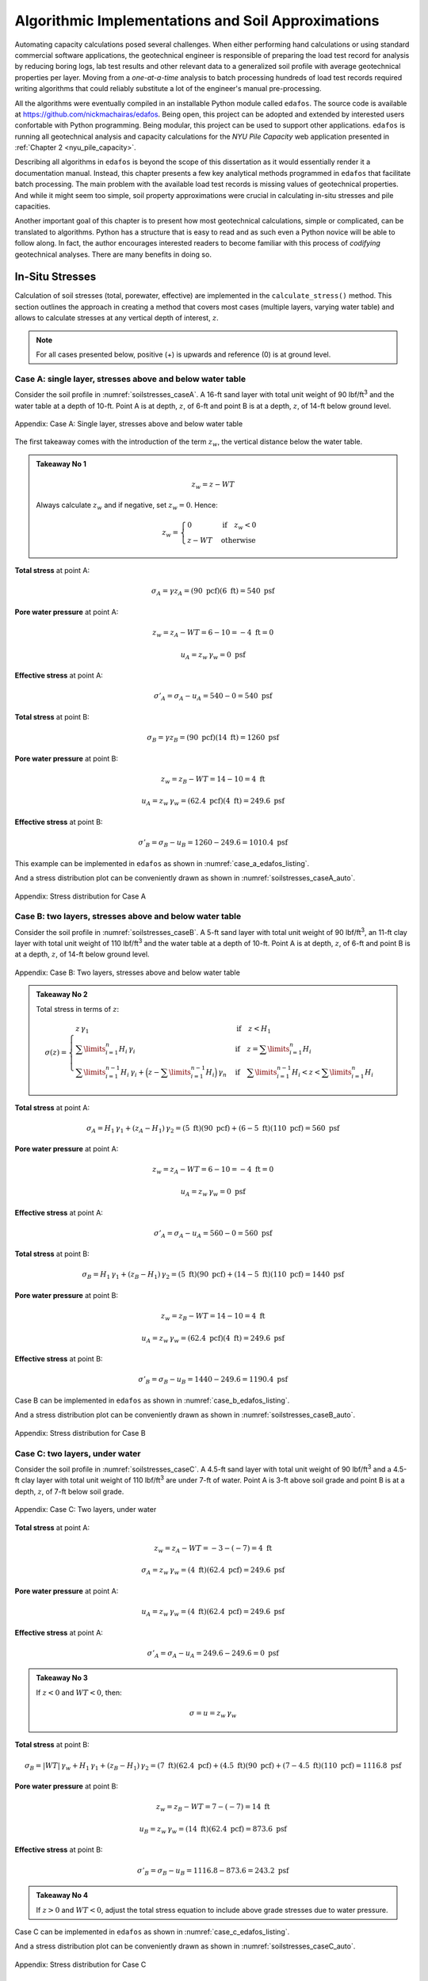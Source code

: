 
###################################################
Algorithmic Implementations and Soil Approximations
###################################################

Automating capacity calculations posed several challenges. When either performing hand calculations or using standard commercial software applications, the geotechnical engineer is responsible of preparing the load test record for analysis by reducing boring logs, lab test results and other relevant data to a generalized soil profile with average geotechnical properties per layer. Moving from a *one-at-a-time* analysis to batch processing hundreds of load test records required writing algorithms that could reliably substitute a lot of the engineer's manual pre-processing.

All the algorithms were eventually compiled in an installable Python module called ``edafos``. The source code is available at `<https://github.com/nickmachairas/edafos>`_. Being open, this project can be adopted and extended by interested users confortable with Python programming. Being modular, this project can be used to support other applications. ``edafos`` is running all geotechnical analysis and capacity calculations for the *NYU Pile Capacity* web application presented in :ref:`Chapter 2 <nyu_pile_capacity>`.

Describing all algorithms in ``edafos`` is beyond the scope of this dissertation as it would essentially render it a documentation manual. Instead, this chapter presents a few key analytical methods programmed in ``edafos`` that facilitate batch processing. The main problem with the available load test records is missing values of geotechnical properties. And while it might seem too simple, soil property approximations were crucial in calculating in-situ stresses and pile capacities.

Another important goal of this chapter is to present how most geotechnical calculations, simple or complicated, can be translated to algorithms. Python has a structure that is easy to read and as such even a Python novice will be able to follow along. In fact, the author encourages interested readers to become familiar with this process of *codifying* geotechnical analyses. There are many benefits in doing so.





****************
In-Situ Stresses
****************


Calculation of soil stresses (total, porewater, effective) are implemented in the ``calculate_stress()`` method. This section outlines the approach in creating a method that covers most cases (multiple layers, varying water table) and allows to calculate stresses at any vertical depth of interest, :math:`z`.

.. note::

   For all cases presented below, positive (+) is upwards and reference (0)
   is at ground level.



Case A: single layer, stresses above and below water table
==========================================================

Consider the soil profile in :numref:`soilstresses_caseA`. A 16-ft sand layer with total unit weight of 90 lbf/ft\ :sup:`3` and the water table at a depth of 10-ft. Point A is at depth, :math:`z`, of 6-ft and point B is at a depth, :math:`z`, of 14-ft below ground level.


.. figure:: figures/soilstresses_caseA.png
   :alt: soilstresses_caseA.png
   :align: center
   :width: 300 px
   :name: soilstresses_caseA

   Appendix: Case A: Single layer, stresses above and below water table


The first takeaway comes with the introduction of the term :math:`z_w`, the vertical distance below the water table.


.. admonition:: Takeaway No 1

   .. math::
      :name: zw_equation

      z_w = z - WT

   Always calculate :math:`z_w` and if negative, set :math:`z_w=0`. Hence:

   .. math::
      :name: zw_takeawa1_eq

      z_w = \begin{cases}
      0 & \textrm{if} \quad z_w < 0 \\
      z - WT & \textrm{otherwise}
      \end{cases}


**Total stress** at point A:

.. math::

   \sigma_A = \gamma z_A = (90 \textrm{ pcf})(6 \textrm{ ft}) = 540 \textrm{ psf}



**Pore water pressure** at point A:

.. math::

   z_w = z_A - WT = 6 - 10 = -4 \textrm{ ft} = 0

.. math::

   u_A = z_w \, \gamma_w = 0 \textrm{ psf}



**Effective stress** at point A:

.. math::

   \sigma'_A = \sigma_A - u_A = 540 - 0 = 540 \textrm{ psf}



**Total stress** at point B:

.. math::

   \sigma_B = \gamma z_B = (90 \textrm{ pcf})(14 \textrm{ ft}) = 1260 \textrm{ psf}



**Pore water pressure** at point B:

.. math::

   z_w = z_B - WT = 14 - 10 = 4 \textrm{ ft}

.. math::

   u_A = z_w \, \gamma_w = (62.4 \textrm{ pcf})(4 \textrm{ ft}) = 249.6 \textrm{ psf}



**Effective stress** at point B:

.. math::

   \sigma'_B = \sigma_B - u_B = 1260 - 249.6 = 1010.4 \textrm{ psf}



This example can be implemented in ``edafos`` as shown in :numref:`case_a_edafos_listing`.




.. code-block:: python
   :caption: Case A demonstrated in ``edafos``
   :name: case_a_edafos_listing

   # Import the `SoilProfile` class
   In [1]: from edafos.soil import SoilProfile

   # Create a SoilProfile object with initial parameters
   In [2]: caseA = SoilProfile(unit_system='English', water_table=10)

   # Add layer properties
   In [3]: caseA.add_layer(soil_type='cohesionless', height=16, tuw=90)
   Out[3]: <edafos.soil.profile.SoilProfile at 0x124d835d0>

   # Stresses at point A
   In [4]: total, pore, effective = caseA.calculate_stress(6, kind='all')

   In [5]: print("Total Stress: {:0.3f}\nPore Water Pressure: {:0.3f}\n"
      ...:       "Effective Stress: {:0.3f}".format(total, pore, effective))
      ...:
   Total Stress: 0.540 kip / foot ** 2
   Pore Water Pressure: 0.000 kip / foot ** 2
   Effective Stress: 0.540 kip / foot ** 2

   # Stresses at point B
   In [6]: total, pore, effective = caseA.calculate_stress(14, kind='all')

   In [7]: print("Total Stress: {:0.3f}\nPore Water Pressure: {:0.3f}\n"
      ...:       "Effective Stress: {:0.3f}".format(total, pore, effective))
      ...:
   Total Stress: 1.260 kip / foot ** 2
   Pore Water Pressure: 0.250 kip / foot ** 2
   Effective Stress: 1.010 kip / foot ** 2



And a stress distribution plot can be conveniently drawn as shown in :numref:`soilstresses_caseA_auto`.



.. figure:: figures/soilstresses_caseA_auto.png
   :alt: soilstresses_caseA_auto.png
   :align: center
   :width: 400 px
   :name: soilstresses_caseA_auto

   Appendix: Stress distribution for Case A



Case B: two layers, stresses above and below water table
========================================================

Consider the soil profile in :numref:`soilstresses_caseB`. A 5-ft sand layer with total unit weight of 90 lbf/ft\ :sup:`3`, an 11-ft clay layer with total unit weight of 110 lbf/ft\ :sup:`3` and the water table at a depth of 10-ft. Point A is at depth, :math:`z`, of 6-ft and point B is at a depth, :math:`z`, of 14-ft below ground level.


.. figure:: figures/soilstresses_caseB.png
   :alt: soilstresses_caseB.png
   :align: center
   :width: 300 px
   :name: soilstresses_caseB

   Appendix: Case B: Two layers, stresses above and below water table



.. admonition:: Takeaway No 2

   Total stress in terms of :math:`z`:

   .. math::
      :name: zw_takeawa2_eq

      \sigma(z) =
      \begin{cases}
      z \, \gamma_1 & \textrm{if} \quad z < H_1 \\
      \sum\limits_{i=1}^n {H_i \, \gamma_i} &
         \textrm{if} \quad z = \sum\limits_{i=1}^n {H_i} \\
      \sum\limits_{i=1}^{n-1} {H_i \, \gamma_i} +
         \Big(z-\sum\limits_{i=1}^{n-1} {H_i}\Big) \, \gamma_n &
         \textrm{if} \quad \sum\limits_{i=1}^{n-1} {H_i} < z <
         \sum\limits_{i=1}^n {H_i}
      \end{cases}



**Total stress** at point A:

.. math::

   \sigma_A = H_1 \, \gamma_1 + (z_A-H_1) \, \gamma_2
      = (5 \textrm{ ft})(90 \textrm{ pcf})
      + (6-5 \textrm{ ft})(110 \textrm{ pcf})
      = 560 \textrm{ psf}


**Pore water pressure** at point A:

.. math::

   z_w = z_A - WT = 6 - 10 = -4 \textrm{ ft} = 0

.. math::

   u_A = z_w \, \gamma_w = 0 \textrm{ psf}


**Effective stress** at point A:

.. math::

   \sigma'_A = \sigma_A - u_A = 560 - 0 = 560 \textrm{ psf}


**Total stress** at point B:

.. math::

   \sigma_B = H_1 \, \gamma_1 + (z_B-H_1) \, \gamma_2
      = (5 \textrm{ ft})(90 \textrm{ pcf})
      + (14-5 \textrm{ ft})(110 \textrm{ pcf})
      = 1440 \textrm{ psf}


**Pore water pressure** at point B:

.. math::

   z_w = z_B - WT = 14 - 10 = 4 \textrm{ ft}

.. math::

   u_A = z_w \, \gamma_w = (62.4 \textrm{ pcf})(4 \textrm{ ft}) = 249.6 \textrm{ psf}



**Effective stress** at point B:

.. math::

   \sigma'_B = \sigma_B - u_B = 1440 - 249.6 = 1190.4 \textrm{ psf}




Case B can be implemented in ``edafos`` as shown in :numref:`case_b_edafos_listing`.


.. code-block:: python
   :caption: Case B demonstrated in ``edafos``
   :name: case_b_edafos_listing

   # Import the `SoilProfile` class
   In [8]: from edafos.soil import SoilProfile

   # Create a SoilProfile object with initial parameters
   In [9]: caseB = SoilProfile(unit_system='English', water_table=10)

   # Add layer properties
   In [10]: caseB.add_layer(soil_type='cohesionless', height=5, tuw=90)
   Out[10]: <edafos.soil.profile.SoilProfile at 0x124f4bc10>

   In [11]: caseB.add_layer(soil_type='cohesive', height=11, tuw=110)
   Out[11]: <edafos.soil.profile.SoilProfile at 0x124f4bc10>

   # Stresses at point A
   In [12]: total, pore, effective = caseB.calculate_stress(6, kind='all')

   In [13]: print("Total Stress: {:0.3f}\nPore Water Pressure: {:0.3f}\n"
      ....:       "Effective Stress: {:0.3f}".format(total, pore, effective))
      ....:
   Total Stress: 0.560 kip / foot ** 2
   Pore Water Pressure: 0.000 kip / foot ** 2
   Effective Stress: 0.560 kip / foot ** 2

   # Stresses at point B
   In [14]: total, pore, effective = caseB.calculate_stress(14, kind='all')

   In [15]: print("Total Stress: {:0.3f}\nPore Water Pressure: {:0.3f}\n"
      ....:       "Effective Stress: {:0.3f}".format(total, pore, effective))
      ....:
   Total Stress: 1.440 kip / foot ** 2
   Pore Water Pressure: 0.250 kip / foot ** 2
   Effective Stress: 1.190 kip / foot ** 2



And a stress distribution plot can be conveniently drawn as shown in :numref:`soilstresses_caseB_auto`.


.. figure:: figures/soilstresses_caseB_auto.png
   :alt: soilstresses_caseB_auto.png
   :align: center
   :width: 400 px
   :name: soilstresses_caseB_auto

   Appendix: Stress distribution for Case B




Case C: two layers, under water
===============================

Consider the soil profile in :numref:`soilstresses_caseC`. A 4.5-ft sand layer with total unit weight of 90 lbf/ft\ :sup:`3` and a 4.5-ft clay layer with total unit weight of 110 lbf/ft\ :sup:`3` are under 7-ft of water. Point A is 3-ft above soil grade and point B is at a depth, :math:`z`, of 7-ft below soil grade.


.. _soilstresses_caseC:
.. figure:: figures/soilstresses_caseC.png
   :alt: soilstresses_caseC.png
   :align: center
   :width: 300 px

   Appendix: Case C: Two layers, under water



**Total stress** at point A:

.. math::

   z_w = z_A - WT = -3 - (-7) = 4 \textrm{ ft}

.. math::

   \sigma_A = z_w \, \gamma_w = (4 \textrm{ ft})(62.4 \textrm{ pcf})
      = 249.6 \textrm{ psf}


**Pore water pressure** at point A:

.. math::

   u_A = z_w \, \gamma_w = (4 \textrm{ ft})(62.4 \textrm{ pcf})
      = 249.6 \textrm{ psf}

**Effective stress** at point A:

.. math::

   \sigma'_A = \sigma_A - u_A = 249.6 - 249.6 = 0 \textrm{ psf}


.. admonition:: Takeaway No 3

   If :math:`z<0` and :math:`WT<0`, then:

   .. math::
      :name: zw_takeaway3_eq

      \sigma = u = z_w \, \gamma_w


**Total stress** at point B:

.. math::

   \sigma_B = | WT | \, \gamma_w + H_1 \, \gamma_1 + (z_B-H_1) \, \gamma_2
      = (7 \textrm{ ft})(62.4 \textrm{ pcf})
      + (4.5 \textrm{ ft})(90 \textrm{ pcf})
      + (7-4.5 \textrm{ ft})(110 \textrm{ pcf})
      = 1116.8 \textrm{ psf}


**Pore water pressure** at point B:

.. math::

   z_w = z_B - WT = 7 - (-7) = 14 \textrm{ ft}

.. math::

   u_B = z_w \, \gamma_w = (14 \textrm{ ft})(62.4 \textrm{ pcf})
      = 873.6 \textrm{ psf}


**Effective stress** at point B:

.. math::

   \sigma'_B = \sigma_B - u_B = 1116.8 - 873.6 = 243.2 \textrm{ psf}



.. admonition:: Takeaway No 4

   If :math:`z>0` and :math:`WT<0`, adjust the total stress equation to
   include above grade stresses due to water pressure.




Case C can be implemented in ``edafos`` as shown in :numref:`case_c_edafos_listing`.


.. code-block:: python
   :caption: Case C demonstrated in ``edafos``
   :name: case_c_edafos_listing

   # Import the `SoilProfile` class
   In [16]: from edafos.soil import SoilProfile

   # Create a SoilProfile object with initial parameters
   In [17]: caseC = SoilProfile(unit_system='English', water_table=-7)

   # Add layer properties
   In [18]: caseC.add_layer(soil_type='cohesionless', height=4.5, tuw=90)
   Out[18]: <edafos.soil.profile.SoilProfile at 0x124d36490>

   In [19]: caseC.add_layer(soil_type='cohesive', height=4.5, tuw=110)
   Out[19]: <edafos.soil.profile.SoilProfile at 0x124d36490>

   # Stresses at point A
   In [20]: total, pore, effective = caseC.calculate_stress(-3, kind='all')

   In [21]: print("Total Stress: {:0.3f}\nPore Water Pressure: {:0.3f}\n"
      ....:       "Effective Stress: {:0.3f}".format(total, pore, effective))
      ....:
   Total Stress: 0.250 kip / foot ** 2
   Pore Water Pressure: 0.250 kip / foot ** 2
   Effective Stress: 0.000 kip / foot ** 2

   # Stresses at point B
   In [22]: total, pore, effective = caseC.calculate_stress(7, kind='all')

   In [23]: print("Total Stress: {:0.3f}\nPore Water Pressure: {:0.3f}\n"
      ....:       "Effective Stress: {:0.3f}".format(total, pore, effective))
      ....:
   Total Stress: 1.117 kip / foot ** 2
   Pore Water Pressure: 0.874 kip / foot ** 2
   Effective Stress: 0.243 kip / foot ** 2



And a stress distribution plot can be conveniently drawn as shown in :numref:`soilstresses_caseC_auto`.


.. figure:: figures/soilstresses_caseC_auto.png
   :alt: soilstresses_caseC_auto.png
   :align: center
   :width: 400 px
   :name: soilstresses_caseC_auto

   Appendix: Stress distribution for Case C



Stress Algorithm
================

All cases presented above were used as a basis to develop the ``calculate_stress()`` method of the ``SoilProfile`` class as presented in :numref:`calculate_stress_listing`.


.. code-block:: python
   :caption: In-situ stress algorithm in ``edafos``
   :name: calculate_stress_listing

   def calculate_stress(self, z, kind='effective'):
       """ Method to calculate stresses (pore water, total, effective). It
       defaults to 'effective'. Change the ``kind`` parameter to get the
       other stresses.

       Args:
           z (float): Vertical depth to the point of interest, measured from
               the top of the soil profile.

               - For **SI**: Enter depth, *z*, in **meters**.
               - For **English**: Enter depth, *z*, in **feet**.

           kind (str): Parameter that controls the output of the function.
               Allowed values are ``total``, ``pore_water``, ``effective``
               and ``all``. The last value, ``all``, returns all three
               stresses in the same order.

       Returns:
           Quantity: A physical quantity with associated units.

               - For **SI**: Stress is returned in, **kN/m**\ :sup:`2`.
               - For **English**: Stress is returned in, **kip/ft**\ :sup:`2`.

       """

       # Check for kind values
       allowed = ['effective', 'total', 'pore_water', 'all']
       if kind in allowed:
           kind = kind
       else:
           raise ValueError("'{}' entry is invalid. Choose from {}."
                            "".format(kind, allowed))

       # Check that z is within limits
       max_depth = self.layers['Height'].sum()
       if z > max_depth:
           raise ValueError("Depth z = {0} {2}, is beyond the total defined "
                            "soil profile depth, {1} {2}."
                            "".format(z, max_depth, self.set_units('length')))
       elif ((z < 0) and (self.water_table.magnitude >= 0)) \
               or (z < self.water_table.magnitude < 0):
           raise ValueError("Nothing but thin air at z = {} {}. Try lower."
                            "".format(z, self.set_units('length')))
       else:
           pass

       # Set units for input parameter, z
       z = float(z) * self.set_units('length')

       # Define zw, the vertical distance below the water table.
       zw = z - self.water_table
       if zw.magnitude < 0:
           zw = 0 * zw.units

       # Define pore water pressure
       if self.unit_system == 'SI':
           gamma_w = 9.81 * self.set_units('tuw')
       else:
           gamma_w = 62.4 * self.set_units('tuw')
       pore_water = zw * gamma_w

       # -- Define total stress ---------------------------------------------
       h1 = self.layers['Height'][1] * self.set_units('length')
       g1 = self.layers['TUW'][1] * self.set_units('tuw')

       # Prepare for Takeaway No 4
       if (z.magnitude >= 0) and (self.water_table.magnitude < 0):
           stress_from_water_body = abs(self.water_table) * gamma_w
       else:
           stress_from_water_body = 0 * self.set_units('stress')

       # Main if statement
       if (z.magnitude < 0) and (self.water_table.magnitude < 0):
           total_stress = pore_water
       elif z < h1:
           total_stress = z * g1 + stress_from_water_body

       elif z.magnitude in self.layers['Depth'].values:

           # Get the layer index where z is at the interface
           ix = self.layers[self.layers['Depth'] == z.magnitude].index[0]

           total_stress = sum((self.layers['Height'][0:ix].values
                               * self.set_units('length')) *
                              (self.layers['TUW'][0:ix].values *
                               self.set_units('tuw'))
                              ) + stress_from_water_body

       else:
           # Get the previous layer index where z is in
           ixp = self.layers[self.layers['Depth'] < z.magnitude].index[-1]

           # Get the current layer index where z is in
           ixc = self.layers[self.layers['Depth'] > z.magnitude].index[0]

           total_stress = (sum((self.layers['Height'][0:ixp].values *
                                self.set_units('length')) *
                               (self.layers['TUW'][0:ixp].values *
                                self.set_units('tuw'))
                               ) + (
                               ((z.magnitude - self.layers['Depth'][ixp]) *
                                self.set_units('length')) *
                               (self.layers['TUW'][ixc] *
                                self.set_units('tuw')))

                           ) + stress_from_water_body

       # Define effective stress
       effective_stress = total_stress - pore_water

       if kind == 'effective':
           return effective_stress
       elif kind == 'total':
           return total_stress
       elif kind == 'pore_water':
           return pore_water
       else:
           return total_stress, pore_water, effective_stress





************
Correlations
************



Olson
=====

Most of the values of total unit weight (TUW, a.k.a. moist unit weight), :math:`\gamma_t`, in Prof. Roy Olson's database were assumed. If water content, :math:`w`, was known, it was used to calculate :math:`\gamma_t`, with an assumed specific gravity, :math:`G_s`, of 2.72. In this case, :math:`\gamma_t` is given by :eq:`olson_gamma_t`.

.. math::
   :label: olson_gamma_t

   \gamma_t = \bigg( \dfrac{1 + w}{1 + w G_s} \bigg) \; G_s \gamma_w


Prof. Olson used cases in which water contents were measured to calculate total unit weights for all soils and then performed correlations of those values of total unit weight with whatever other properties were available, meaning undrained shear strength, :math:`s_u`, for cohesive soils, and SPT-N values for all soils, and used these other properties to estimate total unit weight for cases in which water contents were not defined. These correlations were often poor but they gave a consistent basis for estimating :math:`\gamma_t`. The correlations are shown below for cohesive and cohesionless soils.


.. rubric:: Cohesive Soils

Values for undrained shear strength may come from the following:

- Field vane shearing strength (:math:`s_{u.FV}`)
- Shearing strength from Torvane, penetrometer, etc (:math:`s_{u.MS}`)
- Shearing strength from triaxial tests (:math:`s_{u.QT}`)
- Unconfined shearing strength (:math:`s_{u.UU}`)


Priority for choosing a value for :math:`s_u` if multiple are available is:

.. math:: s_{u.QT} > s_{u.UU} > s_{u.MS} > s_{u.FV}

But must adjust according to :eq:`olson_ss_cases`:

.. math::
   :label: olson_ss_cases

   s_u =
   \begin{cases}
   s_{u.QT} \\
   1.2 \times s_{u.UU} \\
   1.2 \times s_{u.MS} \\
   0.7 \times s_{u.FV}
   \end{cases}



Correlations were adjusted depending on the specific type of the cohesive soil. Different equations were produced for clays (CLAY) and silty clays (SICL), clayey silts (CLSI) and sandy clays (SACL). All cases are summarized in :eq:`olson_tuw_clay_cases` and :eq:`olson_tuw_sicl_cases`. :math:`s_u` must be provided in ksf and :math:`\gamma_t` is returned in pcf.


.. note::

   If both SS and N were undefined, TUW was set to 0 as code that values of EVSO cannot be defined.



For clay (``CLAY``):

.. math::
   :label: olson_tuw_clay_cases

   \gamma_t =
   \begin{cases}
   113.9 + 9.276 \ln{s_u} \textrm{ in pcf} & \textrm{if } s_u > 0 \textrm{ in ksf} \\
   107.5 + 5.116 \ln{N} \textrm{ in pcf} & \textrm{if } s_u \textrm{ undef. and } N > 0 \\
   \textrm{N/A} & \textrm{if both } s_u \textrm{ and } N \textrm{ are undefined}
   \end{cases}


For silt/clay (``SICL``), clay/silt (``CLSI``) and sand/clay (``SACL``):

.. math::
   :label: olson_tuw_sicl_cases

   \gamma_t =
   \begin{cases}
   113 + 22 s_u \textrm{ in pcf} & \textrm{if } 0.5 < s_u < 1.5 \textrm{ in ksf} \\
   113 + 9.276 \ln{N} \textrm{ in pcf} & \textrm{if } s_u > 0 \\
   \textrm{N/A} & \textrm{if both } s_u \textrm{ and } N \textrm{ are undefined}
   \end{cases}



.. .. math::
      :label: olson_tuw_clay_cases_alt

      \gamma_t =
      \begin{cases}
         \textrm{for} \quad \textrm{CLAY:} & \begin{cases}
            113.9 + 9.276 \ln(s_u) & \textrm{ if } \quad s_u > 0 \\
            107.5 + 5.116 \ln(N) & \textrm{ otherwise }
         \end{cases} \\ \\
         \textrm{for} \quad \textrm{SICL, CLSI, SACL:} & \begin{cases}
            113 + 22 \times s_u & \textrm{ if } \quad 0.5 < s_u < 1.5 \\
            113 + 9.276 \ln(N) & \textrm{ if } \quad N > 0
         \end{cases}
      \end{cases}



.. rubric:: Cohesionless Soils


Correlations for cohesionless soils depended on the soil type. :eq:`olson_tuw_sand_cases` summarises cases for sands (SAND), silty sands (SISA), sandy silts (SASI), silts (SILT), cobbles/gravels (CBGV), gravels (GRAV), sandy gravels (SAGV), gravely sands (GVSA), cobbles (COBB).


.. math::
   :label: olson_tuw_sand_cases

   \gamma_t =
   \begin{cases}
      126 \textrm{ pcf} & \textrm{for} \quad \textrm{SAND} \\
      125 + 0.15 N < 135 \textrm{ pcf} & \textrm{for} \quad \textrm{SISA, SASI, SILT} \\
      132 \textrm{ pcf} & \textrm{for} \quad \textrm{CBGV, GRAV, SAGV, GVSA, COBB}
   \end{cases}





.. rubric:: Olson Soil Classification to USCS


.. table:: Appendix: Olson Soil Classification to Unified Soil Classification System (USCS)
   :widths: 10 15 15 10 11 39
   :name: Olson-USCS-table

   +----------------------------------------------------+-----------------------------------------------------------------+
   | Olson                                              | USCS                                                            |
   +----------+-------------+--------------+------------+------------------+----------------------------------------------+
   | Symbol   | Description | Category     | Count [1]_ | Symbol           | Description                                  |
   +==========+=============+==============+============+==================+==============================================+
   | ``CLAY`` | Clay        | Cohesive     | 2305       | ``CL``           | Inorganic clays of low to medium             |
   |          |             |              |            |                  | plasticity, gravelly clays, sandy clays,     |
   |          |             |              |            |                  | silty clays, lean clays                      |
   +----------+-------------+--------------+------------+------------------+----------------------------------------------+
   | ``CLSA`` | Clay/Sand   | Cohesive     | 3          | ``SC``           | Clayey sands, sand-clay mixtures             |
   +----------+-------------+--------------+------------+------------------+----------------------------------------------+
   | ``CLSI`` | Clay/Silt   | Cohesive     | 20         | ``ML``           | Inorganic silts, and very fine sands, rock   |
   |          |             |              |            |                  | flour, silty or clayey fine sands or clayey  |
   |          |             |              |            |                  | silts with slight plasticity                 |
   +----------+-------------+--------------+------------+------------------+----------------------------------------------+
   | ``GRAV`` | Gravel      | Coarse       | 49         | ``GW`` or ``GP`` | Well/Poorly-graded gravels, gravel-sand      |
   |          |             |              |            |                  | mixtures, little or no fines                 |
   +----------+-------------+--------------+------------+------------------+----------------------------------------------+
   | ``GVSA`` | Gravel/Sand | Coarse       | 45         | ``GW`` or ``GP`` | Well/Poorly-graded gravels, gravel-sand      |
   |          |             |              |            |                  | mixtures, little or no fines                 |
   +----------+-------------+--------------+------------+------------------+----------------------------------------------+
   | ``MISA`` | Micaceous   | Cohesionless | 15         | ``MH``           | Inorganic silts, micaceous or diatomaceous   |
   |          | Sand        |              |            |                  | fine sandy or silty soils, elastic silts     |
   +----------+-------------+--------------+------------+------------------+----------------------------------------------+
   | ``MISS`` | Micaceous   | Cohesionless | 6          | ``MH``           | Inorganic silts, micaceous or diatomaceous   |
   |          | Sand/Silt   |              |            |                  | fine sandy or silty soils, elastic silts     |
   +----------+-------------+--------------+------------+------------------+----------------------------------------------+
   | ``PEAT`` | Peat        | Cohesive     | 1          | ``PT``           | Peat and other highly organic soils          |
   +----------+-------------+--------------+------------+------------------+----------------------------------------------+
   | ``SACL`` | Sand/Clay   | Cohesive     | 14         | ``SC``           | Clayey sands, sand-clay mixtures             |
   +----------+-------------+--------------+------------+------------------+----------------------------------------------+
   | ``SAGV`` | Sand/Gravel | Coarse       | 67         | ``GW`` or ``GP`` | Well/Poorly-graded gravels, gravel-sand      |
   |          |             |              |            |                  | mixtures, little or no fines                 |
   +----------+-------------+--------------+------------+------------------+----------------------------------------------+
   | ``SAND`` | Sand        | Cohesionless | 1780       | ``SW`` or ``SP`` | Well/Poorly-graded sands, gravelly sands,    |
   |          |             |              |            |                  | little or no fines                           |
   +----------+-------------+--------------+------------+------------------+----------------------------------------------+
   | ``SASI`` | Sand/Silt   | Cohesionless | 319        | ``SM``           | Silty sands, sand-silt mixtures              |
   +----------+-------------+--------------+------------+------------------+----------------------------------------------+
   | ``SHEL`` |             | Coarse       | 2          | ``GW`` or ``GP`` | Well/Poorly-graded gravels, gravel-sand      |
   |          |             |              |            |                  | mixtures, little or no fines                 |
   +----------+-------------+--------------+------------+------------------+----------------------------------------------+
   | ``SICL`` | Silt/Clay   | Cohesive     | 39         | ``ML``           | Inorganic silts, and very fine sands, rock   |
   |          |             |              |            |                  | flour, silty or clayey fine sands or clayey  |
   |          |             |              |            |                  | silts with slight plasticity                 |
   +----------+-------------+--------------+------------+------------------+----------------------------------------------+
   | ``SILT`` | Silt        | Cohesionless | 198        | ``MH``           | Inorganic silts, micaceous or diatomaceous   |
   |          |             |              |            |                  | fine sandy or silty soils, elastic silts     |
   +----------+-------------+--------------+------------+------------------+----------------------------------------------+
   | ``SISA`` | Silt/Sand   | Cohesionless | 397        | ``SM``           | Silty sands, sand-silt mixtures              |
   +----------+-------------+--------------+------------+------------------+----------------------------------------------+





Hunt
====

Roy Hunt on his 1984 book, the "Geotechnical Engineering Investigation Manual" (:ref:`Hunt, 1984 <Hunt1984>`), offers typical values for common properties including relative density, :math:`D_r`, dry density, :math:`\gamma_{dry}`, void ratio, :math:`e`, and strength, :math:`\phi`, as related to gradation and SPT-N. For cohesionless soils these typical values are presented in :numref:`Hunt-cohesionless-table`.

For cohesive soils, common properties, including relationships between consistency, unconfined compressive strength, :math:`q_u`, saturated weight, :math:`\gamma_{sat}`, and SPT-N are given on :numref:`Hunt-cohesive-table`. Furthermore, typical properties of cohesive materials classified by geologic origin, including density, :math:`\gamma_{dry}`, natural moisture contents, :math:`w`, plasticity indices, :math:`PI` and strength parameters, :math:`s_u, c, \phi`, are given on :numref:`Hunt-cohesive-ext-table`.



.. table:: Appendix: Common Properties of Cohesionless Soils (after :ref:`Hunt, 1984 <Hunt1984>`)
   :widths: 20 15 8 6 14 13 14
   :name: Hunt-cohesionless-table

   +---------------------------+--------------+----------------+--------+-----------------------------+-------------+----------------+
   | Material                  | Compactness  | :math:`D_r`, % | N [2]_ | :math:`\gamma_{dry}` [3]_,  | Void Ratio, | Strength [4]_, |
   |                           |              |                |        | lbf/ft\ :sup:`3`            | :math:`e`   | :math:`\phi`   |
   +===========================+==============+================+========+=============================+=============+================+
   | **GW:** well-graded       | Dense        | 75             | 90     | 138                         | 0.22        | 40             |
   + gravels, gravel-          +--------------+----------------+--------+-----------------------------+-------------+----------------+
   | sand mixtures             | Medium dense | 50             | 55     | 130                         | 0.28        | 36             |
   +                           +--------------+----------------+--------+-----------------------------+-------------+----------------+
   |                           | Loose        | 25             | < 28   | 123                         | 0.36        | 32             |
   +---------------------------+--------------+----------------+--------+-----------------------------+-------------+----------------+
   | **GP:** poorly graded     | Dense        | 75             | 70     | 127                         | 0.33        | 38             |
   + gravels, gravel-          +--------------+----------------+--------+-----------------------------+-------------+----------------+
   | sand mixtures             | Medium dense | 50             | 50     | 120                         | 0.39        | 35             |
   +                           +--------------+----------------+--------+-----------------------------+-------------+----------------+
   |                           | Loose        | 25             | < 20   | 114                         | 0.47        | 32             |
   +---------------------------+--------------+----------------+--------+-----------------------------+-------------+----------------+
   | **SW:** well-graded       | Dense        | 75             | 65     | 118                         | 0.43        | 37             |
   + sands, gravelly           +--------------+----------------+--------+-----------------------------+-------------+----------------+
   | sands                     | Medium dense | 50             | 35     | 112                         | 0.49        | 34             |
   +                           +--------------+----------------+--------+-----------------------------+-------------+----------------+
   |                           | Loose        | 25             | < 15   | 106                         | 0.57        | 30             |
   +---------------------------+--------------+----------------+--------+-----------------------------+-------------+----------------+
   | **SP:** poorly graded     | Dense        | 75             | 50     | 110                         | 0.52        | 36             |
   + sands, gravelly           +--------------+----------------+--------+-----------------------------+-------------+----------------+
   | sands                     | Medium dense | 50             | 30     | 104                         | 0.60        | 33             |
   +                           +--------------+----------------+--------+-----------------------------+-------------+----------------+
   |                           | Loose        | 25             | < 10   | 99                          | 0.65        | 29             |
   +---------------------------+--------------+----------------+--------+-----------------------------+-------------+----------------+
   | **SM:** silty sands       | Dense        | 75             | 45     | 103                         | 0.62        | 35             |
   +                           +--------------+----------------+--------+-----------------------------+-------------+----------------+
   |                           | Medium dense | 50             | 25     | 97                          | 0.74        | 32             |
   +                           +--------------+----------------+--------+-----------------------------+-------------+----------------+
   |                           | Loose        | 25             | < 8    | 93                          | 0.80        | 29             |
   +---------------------------+--------------+----------------+--------+-----------------------------+-------------+----------------+
   | **ML:** inorganic silts,  | Dense        | 75             | 35     | 93                          | 0.80        | 33             |
   + very fine sands           +--------------+----------------+--------+-----------------------------+-------------+----------------+
   |                           | Medium dense | 50             | 20     | 88                          | 0.90        | 31             |
   +                           +--------------+----------------+--------+-----------------------------+-------------+----------------+
   |                           | Loose        | 25             | < 4    | 84                          | 1.00        | 27             |
   +---------------------------+--------------+----------------+--------+-----------------------------+-------------+----------------+



.. table:: Appendix: Common Properties of Cohesive Soils (after :ref:`Hunt, 1984 <Hunt1984>`)
   :widths: 18 10 30 17 25
   :name: Hunt-cohesive-table

   +---------------+---------+---------------------------+-----------------------------+------------------+
   | Consistency   | N       | Hand test                 | :math:`\gamma_{sat}` [5]_,  | Strength [6]_,   |
   |               |         |                           | lbf/ft\ :sup:`3`            | :math:`q_u`,     |
   |               |         |                           |                             | kip/ft\ :sup:`2` |
   +===============+=========+===========================+=============================+==================+
   | Hard          | > 30    | Difficult to indent       | > 140                       | > 8.2            |
   +---------------+---------+---------------------------+-----------------------------+------------------+
   | Very stiff    | 15 - 30 | Indented by thumbnail     | 130 - 140                   | 4.1 - 8.2        |
   +---------------+---------+---------------------------+-----------------------------+------------------+
   | Stiff         | 8 - 15  | Indented by thumb         | 120 - 130                   | 2.0 - 4.1        |
   +---------------+---------+---------------------------+-----------------------------+------------------+
   | Medium (firm) | 4 - 8   | Molded by strong pressure | 110 - 120                   | 1.0 - 2.0        |
   +---------------+---------+---------------------------+-----------------------------+------------------+
   | Soft          | 2 - 4   | Molded by slight pressure | 100 - 110                   | 0.5 - 1.0        |
   +---------------+---------+---------------------------+-----------------------------+------------------+
   | Very soft     | < 2     | Extrudes between fingers  | 90 - 100                    | 0.0 - 0.5        |
   +---------------+---------+---------------------------+-----------------------------+------------------+




.. table:: Appendix: Typical Properties of Formations of Cohesive Materials (after :ref:`Hunt, 1984 <Hunt1984>`)
   :name: Hunt-cohesive-ext-table

   +-----------------------+------+-----------------------+------------------------+--------------+-------+-------+------------------+-------------------+--------------------+-----------------------------+
   | Material              | Type | Location              | :math:`\gamma_{dry}`,  | :math:`w`, % | LI, % | PI, % | :math:`s_u`,     | :math:`\bar{c}`,  | :math:`\bar{\phi}` | Remarks                     |
   |                       |      |                       | lbf/ft\ :sup:`3`       |              |       |       | kip/ft\ :sup:`2` | kip/ft\ :sup:`2`  |                    |                             |
   +=======================+======+=======================+========================+==============+=======+=======+==================+===================+====================+=============================+
   | **CLAY SHALES (WEATHERED)**                                                                                                                                                                            |
   +-----------------------+------+-----------------------+------------------------+--------------+-------+-------+------------------+-------------------+--------------------+-----------------------------+
   | Carlisle (Cret.)      | CH   | Nebraska              | 92                     | 18           |       |       |                  | 1.024             | 45                 | :math:`\phi`                |
   +-----------------------+------+-----------------------+------------------------+--------------+-------+-------+------------------+-------------------+--------------------+ extremely                   +
   | Bearpaw (Cret.)       | CH   | Montana               | 90                     | 32           | 130   | 90    |                  | 0.717             | 15                 | variable                    |
   +-----------------------+------+-----------------------+------------------------+--------------+-------+-------+------------------+-------------------+--------------------+                             +
   | Pierre (Cret.)        | CH   | South Dakota          | 92                     | 28           |       |       |                  | 1.843             | 12                 |                             |
   +-----------------------+------+-----------------------+------------------------+--------------+-------+-------+------------------+-------------------+--------------------+-----------------------------+
   | Cucaracha (Cret.)     | CH   | Panama Canal          |                        | 12           | 80    | 45    |                  |                   |                    | :math:`\phi_r = 10^\circ`   |
   +-----------------------+------+-----------------------+------------------------+--------------+-------+-------+------------------+-------------------+--------------------+-----------------------------+
   | Pepper (Cret.)        | CH   | Waco, Texas           |                        | 17           | 80    | 58    |                  | 0.819             | 17                 | :math:`\phi_r = 7^\circ`    |
   +-----------------------+------+-----------------------+------------------------+--------------+-------+-------+------------------+-------------------+--------------------+-----------------------------+
   | Bear Paw (Cret.)      | CH   | Saskatchewan          |                        | 32           | 115   | 92    |                  | 0.819             | 20                 | :math:`\phi_r = 8^\circ`    |
   +-----------------------+------+-----------------------+------------------------+--------------+-------+-------+------------------+-------------------+--------------------+-----------------------------+
   | Modelo (Tert.)        | CH   | Los Angeles           | 90                     | 29           | 66    | 31    |                  | 3.277             | 22                 | Intact specimen             |
   +-----------------------+------+-----------------------+------------------------+--------------+-------+-------+------------------+-------------------+--------------------+-----------------------------+
   | Modelo (Tert.)        | CH   | Los Angeles           | 90                     | 29           | 66    | 31    |                  | 0.655             | 27                 | Shear zone                  |
   +-----------------------+------+-----------------------+------------------------+--------------+-------+-------+------------------+-------------------+--------------------+-----------------------------+
   | Martinez (Tert.)      | CH   | Los Angeles           | 104                    | 22           | 62    | 38    |                  | 0.512             | 26                 | Shear zone                  |
   +-----------------------+------+-----------------------+------------------------+--------------+-------+-------+------------------+-------------------+--------------------+-----------------------------+
   | (Eocene)              | CH   | Menlo Park, Calif.    | 103                    | 30           | 60    | 50    |                  | Free swell 100%; P = 20.5 kip/ft\ :sup:`2`                           |
   +-----------------------+------+-----------------------+------------------------+--------------+-------+-------+------------------+----------------------------------------------------------------------+
   | **RESIDUAL SOILS**                                                                                                                                                                                     |
   +-----------------------+------+-----------------------+------------------------+--------------+-------+-------+------------------+-------------------+--------------------+-----------------------------+
   | Gneiss                | CL   | Brazil; buried        | 81                     | 38           | 40    | 16    |                  | 0.000             | 40                 | :math:`e_0 = 1.23`          |
   +-----------------------+------+-----------------------+------------------------+--------------+-------+-------+------------------+-------------------+--------------------+-----------------------------+
   | Gneiss                | ML   | Brazil; slopes        | 84                     | 22           | 40    | 8     |                  | 0.799             | 19                 | :math:`c, \phi`: unsoaked   |
   +-----------------------+------+-----------------------+------------------------+--------------+-------+-------+------------------+-------------------+--------------------+                             +
   | Gneiss                | ML   | Brazil; slopes        | 84                     |              | 40    | 8     |                  | 0.573             | 21                 |                             |
   +-----------------------+------+-----------------------+------------------------+--------------+-------+-------+------------------+-------------------+--------------------+-----------------------------+
   | **COLLUVIUM**                                                                                                                                                                                          |
   +-----------------------+------+-----------------------+------------------------+--------------+-------+-------+------------------+-------------------+--------------------+-----------------------------+
   | From shales           | CL   | West Virginia         |                        | 28           | 48    | 25    |                  | 0.573             | 28                 | :math:`\phi_r = 16^\circ`   |
   +-----------------------+------+-----------------------+------------------------+--------------+-------+-------+------------------+-------------------+--------------------+-----------------------------+
   | From gneiss           | CL   | Brazil                | 69                     | 26           | 40    | 16    |                  | 0.410             | 31                 | :math:`\phi_r = 12^\circ`   |
   +-----------------------+------+-----------------------+------------------------+--------------+-------+-------+------------------+-------------------+--------------------+-----------------------------+
   | **ALLUVIUM**                                                                                                                                                                                           |
   +-----------------------+------+-----------------------+------------------------+--------------+-------+-------+------------------+-------------------+--------------------+-----------------------------+
   | Black swamp           | OH   | Louisiana             | 36                     | 140          | 120   | 85    | 0.307            |                   |                    |                             |
   +-----------------------+------+-----------------------+------------------------+--------------+-------+-------+------------------+-------------------+--------------------+-----------------------------+
   | Black swamp           | OH   | Louisiana             | 62                     | 60           | 85    | 50    | 0.205            |                   |                    |                             |
   +-----------------------+------+-----------------------+------------------------+--------------+-------+-------+------------------+-------------------+--------------------+-----------------------------+
   | Black swamp           | MH   | Georgia               | 60                     | 54           | 61    | 22    | 0.614            |                   |                    | :math:`e_0 = 1.7`           |
   +-----------------------+------+-----------------------+------------------------+--------------+-------+-------+------------------+-------------------+--------------------+-----------------------------+
   | Lacustrine            | CL   | Great Salt Lake       | 49                     | 50           | 45    | 20    | 0.696            |                   |                    |                             |
   +-----------------------+------+-----------------------+------------------------+--------------+-------+-------+------------------+-------------------+--------------------+-----------------------------+
   | Lacustrine            | CL   | Canada                | 69                     | 62           | 33    | 15    | 0.512            |                   |                    |                             |
   +-----------------------+------+-----------------------+------------------------+--------------+-------+-------+------------------+-------------------+--------------------+-----------------------------+
   | Lacustrine (volcanic) | CH   | Mexico City           | 18                     | 300          | 410   | 260   | 0.819            |                   |                    | :math:`e_0 = 7`,            |
   |                       |      |                       |                        |              |       |       |                  |                   |                    | :math:`S_t = 13`            |
   +-----------------------+------+-----------------------+------------------------+--------------+-------+-------+------------------+-------------------+--------------------+-----------------------------+
   | Estuarine             | CH   | Thames River          | 49                     | 90           | 115   | 85    | 0.307            |                   |                    |                             |
   +-----------------------+------+-----------------------+------------------------+--------------+-------+-------+------------------+-------------------+--------------------+-----------------------------+
   | Estuarine             | CH   | Lake Maricaibo        |                        | 65           | 73    | 50    | 0.512            |                   |                    |                             |
   +-----------------------+------+-----------------------+------------------------+--------------+-------+-------+------------------+-------------------+--------------------+-----------------------------+
   | Estuarine             | CH   | Bangkok               |                        | 130          | 118   | 75    | 0.102            |                   |                    |                             |
   +-----------------------+------+-----------------------+------------------------+--------------+-------+-------+------------------+-------------------+--------------------+-----------------------------+
   | Estuarine             | MH   | Maine                 |                        | 80           | 60    | 30    | 0.410            |                   |                    |                             |
   +-----------------------+------+-----------------------+------------------------+--------------+-------+-------+------------------+-------------------+--------------------+-----------------------------+
   | **MARINE SOILS (OTHER THAN ESTUARINE)**                                                                                                                                                                |
   +-----------------------+------+-----------------------+------------------------+--------------+-------+-------+------------------+-------------------+--------------------+-----------------------------+
   | Offshore              | MH   | Santa Barbara, Calif. | 52                     | 80           | 83    | 44    | 0.307            |                   |                    | :math:`e_0 = 2.28`          |
   +-----------------------+------+-----------------------+------------------------+--------------+-------+-------+------------------+-------------------+--------------------+-----------------------------+
   | Offshore              | CH   | New Jersey            |                        | 65           | 95    | 60    | 1.331            |                   |                    |                             |
   +-----------------------+------+-----------------------+------------------------+--------------+-------+-------+------------------+-------------------+--------------------+-----------------------------+
   | Offshore              | CH   | San Diego             | 36                     | 125          | 111   | 64    | 0.205            |                   |                    | Depth = 6.56 ft             |
   +-----------------------+------+-----------------------+------------------------+--------------+-------+-------+------------------+-------------------+--------------------+-----------------------------+
   | Offshore              | CH   | Gulf of Maine         | 36                     | 163          | 124   | 78    | 0.102            |                   |                    |                             |
   +-----------------------+------+-----------------------+------------------------+--------------+-------+-------+------------------+-------------------+--------------------+-----------------------------+
   | Coastal Plain         | CH   | Texas (Beaumont)      | 87                     | 29           | 81    | 55    | 2.048            | 0.410             | 16                 | :math:`\phi_r = 14^\circ`,  |
   |                       |      |                       |                        |              |       |       |                  |                   |                    | :math:`e_0 = 0.8`           |
   +-----------------------+------+-----------------------+------------------------+--------------+-------+-------+------------------+-------------------+--------------------+-----------------------------+
   | Coastal Plain         | CH   | London                | 100                    | 25           | 80    | 55    | 4.096            |                   |                    |                             |
   +-----------------------+------+-----------------------+------------------------+--------------+-------+-------+------------------+-------------------+--------------------+-----------------------------+
   | **LOESS**                                                                                                                                                                                              |
   +-----------------------+------+-----------------------+------------------------+--------------+-------+-------+------------------+-------------------+--------------------+-----------------------------+
   | Silty                 | ML   | Nebraska-Kansas       | 77                     | 9            | 30    | 8     |                  | 1.229             | 32                 | Natural                     |
   |                       |      |                       |                        |              |       |       |                  |                   |                    | :math:`w` %                 |
   +-----------------------+------+-----------------------+------------------------+--------------+-------+-------+------------------+-------------------+--------------------+-----------------------------+
   | Silty                 | ML   | Nebraska-Kansas       | 77                     | (35)         | 30    | 8     |                  | 0.000             | 23                 | Prewetted                   |
   +-----------------------+------+-----------------------+------------------------+--------------+-------+-------+------------------+-------------------+--------------------+-----------------------------+
   | Clayey                | CL   | Nebraska-Kansas       | 78                     | 9            | 37    | 17    |                  | 4.096             | 30                 | Natural                     |
   |                       |      |                       |                        |              |       |       |                  |                   |                    | :math:`w` %                 |
   +-----------------------+------+-----------------------+------------------------+--------------+-------+-------+------------------+-------------------+--------------------+-----------------------------+
   | **GLACIAL SOILS**                                                                                                                                                                                      |
   +-----------------------+------+-----------------------+------------------------+--------------+-------+-------+------------------+-------------------+--------------------+-----------------------------+
   | Till                  | CL   | Chicago               | 132                    | 23           | 37    | 21    | 7.169            |                   |                    |                             |
   +-----------------------+------+-----------------------+------------------------+--------------+-------+-------+------------------+-------------------+--------------------+-----------------------------+
   | Lacustrine (varved)   | CL   | Chicago               | 106                    | 22           | 30    | 15    | 2.048            |                   |                    | :math:`e_0 = 0.6` (OC)      |
   +-----------------------+------+-----------------------+------------------------+--------------+-------+-------+------------------+-------------------+--------------------+-----------------------------+
   | Lacustrine (varved)   | CL   | Chicago               |                        | 24           | 30    | 13    | 0.205            |                   |                    | :math:`e_0 = 1.2` (NC)      |
   +-----------------------+------+-----------------------+------------------------+--------------+-------+-------+------------------+-------------------+--------------------+-----------------------------+
   | Lacustrine (varved)   | CH   | Chicago               | 74                     | 50           | 54    | 30    | 0.205            |                   |                    |                             |
   +-----------------------+------+-----------------------+------------------------+--------------+-------+-------+------------------+-------------------+--------------------+-----------------------------+
   | Lacustrine (varved)   | CH   | Ohio                  | 60                     | 46           | 58    | 31    | 1.229            |                   |                    | :math:`S_t = 4`             |
   +-----------------------+------+-----------------------+------------------------+--------------+-------+-------+------------------+-------------------+--------------------+-----------------------------+
   | Lacustrine (varved)   | CH   | Detroit               | 75                     | 46           | 55    | 30    | 1.639            |                   |                    | :math:`e_0 = 1.3` (clay)    |
   +-----------------------+------+-----------------------+------------------------+--------------+-------+-------+------------------+-------------------+--------------------+-----------------------------+
   | Lacustrine (varved)   | CH   | New York City         |                        | 46           | 62    | 34    | 2.048            |                   |                    | :math:`e_0 = 1.25` (clay)   |
   +-----------------------+------+-----------------------+------------------------+--------------+-------+-------+------------------+-------------------+--------------------+-----------------------------+
   | Lacustrine (varved)   | CL   | Boston                | 84                     | 38           | 50    | 26    | 1.639            |                   |                    | :math:`S_t = 3`             |
   +-----------------------+------+-----------------------+------------------------+--------------+-------+-------+------------------+-------------------+--------------------+-----------------------------+
   | Lacustrine (varved)   | CH   | Seattle               |                        | 30           | 55    | 22    |                  |                   | 30                 | :math:`\phi_r = 13^\circ`   |
   +-----------------------+------+-----------------------+------------------------+--------------+-------+-------+------------------+-------------------+--------------------+-----------------------------+
   | Marine [7]_           | CH   | Canada-Leda clay      | 56                     | 80           | 60    | 32    | 1.024            |                   |                    | :math:`S_t = 128`           |
   +-----------------------+------+-----------------------+------------------------+--------------+-------+-------+------------------+-------------------+--------------------+-----------------------------+
   | Marine [7]_           | CL   | Norway                | 84                     | 40           | 38    | 15    | 0.266            |                   |                    | :math:`S_t = 7`             |
   +-----------------------+------+-----------------------+------------------------+--------------+-------+-------+------------------+-------------------+--------------------+-----------------------------+
   | Marine [7]_           | CL   | Norway                | 81                     | 43           | 28    | 15    | 0.102            |                   |                    | :math:`S_t = 75`            |
   +-----------------------+------+-----------------------+------------------------+--------------+-------+-------+------------------+-------------------+--------------------+-----------------------------+


.. [1] Count in Olson 'APC' and 'CT' databases.
.. [2] :math:`N` is blows per foot of penetration in the SPT. Adjustments for
   gradation are after Burmister (1962).
.. [3] Density given is for :math:`G_s = 2.65` (quartz grains)
.. [4] Friction angle :math:`\phi` depends on mineral type, normal stress, and
   grain angularity as well as :math:`D_r` and gradation.
.. [5] :math:`\gamma_{sat} = \gamma_{dry} + \gamma_w \Big( \dfrac{e}{1+e} \Big)`
.. [6] Unconfined compressive strength, :math:`q_u`, is usually taken as equal
   to twice the cohesion, :math:`c`, or the undrained shear strength, :math:`s_u`.
   For the drained strength condition, most clays also have the additional strength
   parameter, :math:`\phi`, although for most normally consolidated clays,
   :math:`c = 0`. Typical values for :math:`s_u` and drained strength parameters
   are given in :numref:`Hunt-cohesive-ext-table`.
.. [7] Marine clays strongly leached.





*****************
Layer Delineation
*****************

Most of the design problems encountered in Soil Mechanics involve calculations with geotechnical properties of soil profiles that have been deduced from raw geotechnical data. Case in point, recommended step-by-step design procedures within the 2006 version of the *FHWA Driven Pile Foundation Manual* (:ref:`Hannigan et al., 2006a <Hannigan2006a>`) start by delineating the soil profile into layers using soil test data.


The process of delineating the soil profile into layers is easier said than done and is based on engineering judgement and experience. :numref:`spt_delineation_figure` shows the SPT N values collected during field tests for "North Abutment S-1" (after :ref:`Hannigan et al., 2006a <Hannigan2006a>`).



.. figure:: figures/FHWA_S-1_example_Nvals.png
   :width: 450 px
   :name: spt_delineation_figure

   Appendix: Delineating the soil profile into layers using the field SPT N Values for
   "North Abutment S-1" (after :ref:`Hannigan et al., 2006a <Hannigan2006a>`).


There is no standard process for layer delineation. In the left-hand side of :numref:`spt_delineation_figure`, the field SPT N values are plotted with depth. There is an obvious "jump" in the N values at a depth of about 48 feet. This is indicative of a change in soil conditions, hence, delineating in two layers at this interface is reasonable. However, the change at depth 23 ft. is not as apparent based on N values alone. In such cases the N values are corroborated with other information obtained during subsurface investigations such as sample color, texture and geotechnical properties.


.. note::

   The discussion in this section is not limited to field N values. The concept of varying soil conditions with depth extends to other geotechnical properties including internal angle of friction, :math:`\phi`, unit weight, :math:`\gamma`, undrained shear strength, :math:`s_u`, and more.


It is common practice that after layers have been delineated within a soil profile, the geotechnical properties for each layer are derived by averaging the available data for each layer. :numref:`spt_delineation_example_table` offers an example of this process for "North Abutment S-1".


.. table:: Appendix: Field and average N values (North Abutment S-1)
   :widths: auto
   :align: center
   :name: spt_delineation_example_table

   +------------+---------------+------------+-----------------+
   | Depth (ft) | Field N Value | Soil Layer | Average N Value |
   +============+===============+============+=================+
   | 1          | 4             | 1          | 6               |
   +------------+---------------+            +                 +
   | 6          | 4             |            |                 |
   +------------+---------------+            +                 +
   | 11         | 6             |            |                 |
   +------------+---------------+            +                 +
   | 16         | 6             |            |                 |
   +------------+---------------+            +                 +
   | 21         | 8             |            |                 |
   +------------+---------------+------------+-----------------+
   | 26         | 13            | 2          | 14              |
   +------------+---------------+            +                 +
   | 31         | 15            |            |                 |
   +------------+---------------+            +                 +
   | 36         | 11            |            |                 |
   +------------+---------------+            +                 +
   | 41         | 15            |            |                 |
   +------------+---------------+            +                 +
   | 46         | 18            |            |                 |
   +------------+---------------+------------+-----------------+
   | 51         | 40            | 3          | 43              |
   +------------+---------------+            +                 +
   | 56         | 39            |            |                 |
   +------------+---------------+            +                 +
   | 61         | 41            |            |                 |
   +------------+---------------+            +                 +
   | 66         | 43            |            |                 |
   +------------+---------------+            +                 +
   | 71         | 41            |            |                 |
   +------------+---------------+            +                 +
   | 76         | 44            |            |                 |
   +------------+---------------+            +                 +
   | 81         | 45            |            |                 |
   +------------+---------------+            +                 +
   | 86         | 48            |            |                 |
   +------------+---------------+            +                 +
   | 91         | 46            |            |                 |
   +------------+---------------+            +                 +
   | 96         | 47            |            |                 |
   +------------+---------------+------------+-----------------+


.. hint::

   Average N values must always be rounded to an integer number.




*******************
Soil Classification
*******************



.. figure:: figures/USCS.png
   :alt: USCS.png
   :align: center
   :width: 550 px
   :name: uscs-fig

   Appendix: Unified Soil Classification System, USCS (adopted from the California
   Department of Transportation, Caltrans).




.. table:: Appendix: Unified Soil Classification System (USCS)
   :name: uscs-table

   +-------------------+-------------+-----------------------------------------------+-------------------+
   | Soil Type         | USCS Symbol | Long Description                              | Short Description |
   +===================+=============+===============================================+===================+
   | **COARSE-GRAINED SOILS (COHESIONLESS)**                                                             |
   |                                                                                                     |
   | (more than 50% of material is larger than No. 200 sieve size)                                       |
   +-------------------+---------------------------------------------------------------------------------+
   | **GRAVELS**       | **Clean Gravels** (Less than 5% fines)                                          |
   +                   +-------------+-----------------------------------------------+-------------------+
   | More than 50%     | **GW**      | Well-graded gravels, gravel-sand              | Gravel (WG)       |
   | of coarse         |             | mixtures, little or no fines                  |                   |
   + fraction larger   +-------------+-----------------------------------------------+-------------------+
   | than No. 4        | **GP**      | Poorly-graded gravels, gravel-sand            | Gravel (PG)       |
   | sieve size        |             | mixtures, little or no fines                  |                   |
   +                   +-------------+-----------------------------------------------+-------------------+
   |                   | **Gravels with Fines** (More than 12% fines)                                    |
   +                   +-------------+-----------------------------------------------+-------------------+
   |                   | **GM**      | Silty gravels, gravel-sand-silt mixtures      | Silty gravel      |
   +                   +-------------+-----------------------------------------------+-------------------+
   |                   | **GC**      | Clayey gravels, gravel-sand-clay mixtures     | Clayey gravel     |
   +                   +-------------+-----------------------------------------------+-------------------+
   |                   | **Mixed Gravels**                                                               |
   +                   +-------------+-----------------------------------------------+-------------------+
   |                   | **GW-GM**   | Well-graded gravels, gravel-sand              | Gravel (WG,       |
   |                   |             | mixtures, *with* fines                        | w/ fines)         |
   +                   +-------------+-----------------------------------------------+-------------------+
   |                   | **GP-GM**   | Poorly-graded gravels, gravel-sand            | Gravel (PG,       |
   |                   |             | mixtures, *with* fines                        | w/ fines)         |
   +-------------------+-------------+-----------------------------------------------+-------------------+
   | **SANDS**         | **Clean Sands** (Less than 5% fines)                                            |
   +                   +-------------+-----------------------------------------------+-------------------+
   | 50% or more       | **SW**      | Well-graded sands, gravelly sands,            | Sand (WG)         |
   | of coarse         |             | little or no fines                            |                   |
   + fraction smaller  +-------------+-----------------------------------------------+-------------------+
   | than No. 4        | **SP**      | Poorly-graded sands, gravelly sands,          | Sand (PG)         |
   | sieve size        |             | little or no fines                            |                   |
   +                   +-------------+-----------------------------------------------+-------------------+
   |                   | **Sands with Fines** (More than 12% fines)                                      |
   +                   +-------------+-----------------------------------------------+-------------------+
   |                   | **SM**      | Silty sands, sand-silt mixtures               | Silty sand        |
   +                   +-------------+-----------------------------------------------+-------------------+
   |                   | **SC**      | Clayey sands, sand-clay mixtures              | Clayey sand       |
   +                   +-------------+-----------------------------------------------+-------------------+
   |                   | **Mixed Sands**                                                                 |
   +                   +-------------+-----------------------------------------------+-------------------+
   |                   | **SW-SM**   | Well-graded sands, gravelly sands,            | Sand (WG,         |
   |                   |             | *with* silt                                   | w/ silt)          |
   +                   +-------------+-----------------------------------------------+-------------------+
   |                   | **SW-SC**   | Well-graded sands, gravelly sands,            | Sand (WG,         |
   |                   |             | *with* clay                                   | w/ clay)          |
   +                   +-------------+-----------------------------------------------+-------------------+
   |                   | **SP-SM**   | Poorly-graded sands, gravelly sands,          | Sand (PG,         |
   |                   |             | *with* silt                                   | w/ silt)          |
   +                   +-------------+-----------------------------------------------+-------------------+
   |                   | **SP-SC**   | Poorly-graded sands, gravelly sands,          | Sand (PG,         |
   |                   |             | *with* clay                                   | w/ clay)          |
   +-------------------+-------------+-----------------------------------------------+-------------------+
   | **FINE-GRAINED SOILS (COHESIVE)**                                                                   |
   |                                                                                                     |
   | (50% or more of material is smaller than No. 200 sieve size)                                        |
   +-------------------+-------------+-----------------------------------------------+-------------------+
   | **SILTS AND       | **ML**      | Inorganic silts and very fine sands, rock     | Sandy/Clayey      |
   | CLAYS**           |             | flour, silty of clayey fine sands or clayey   | Silt (LP)         |
   |                   |             | silts with slight plasticity                  |                   |
   + Liquid limit      +-------------+-----------------------------------------------+-------------------+
   | less than 50%     | **CL**      | Inorganic clays of low to medium plasticity,  | Clay (LP)         |
   |                   |             | gravelly clays, sandy clays, silty clays,     |                   |
   |                   |             | lean clays                                    |                   |
   +                   +-------------+-----------------------------------------------+-------------------+
   |                   | **OL**      | Organic silts and organic silty clays of      | Organic           |
   |                   |             | low plasticity                                | silt/clay (LP)    |
   +                   +-------------+-----------------------------------------------+-------------------+
   |                   | **CL-ML**   |                                               | Silty Clay (LP)   |
   +                   +-------------+-----------------------------------------------+-------------------+
   |                   | **SM-ML**   |                                               | Sandy/Clayey      |
   |                   |             |                                               | Silt (LP)         |
   +-------------------+-------------+-----------------------------------------------+-------------------+
   | **SILTS AND       | **MH**      | Inorganic silts, micaceous or diatomaceous    | Sandy/Clayey      |
   | CLAYS**           |             | fine sandy or silty soils, elastic silts      | Silt (HP)         |
   +                   +-------------+-----------------------------------------------+-------------------+
   | Liquid limit      | **CH**      | Inorganic clays of high plasticity, fat clays | Clay (HP)         |
   + 50% or greater    +-------------+-----------------------------------------------+-------------------+
   |                   | **OH**      | Organic clays of medium to high plasticity,   | Organic           |
   |                   |             | organic silts                                 | silt/clay (HP)    |
   +                   +-------------+-----------------------------------------------+-------------------+
   |                   | **OL-OH**   |                                               |                   |
   +                   +-------------+-----------------------------------------------+-------------------+
   |                   | **CL-CH**   |                                               |                   |
   +-------------------+-------------+-----------------------------------------------+-------------------+
   | **HIGHLY ORGANIC  | **PT**      | Peat and other highly organic soils           | Peat              |
   | SOILS**           |             |                                               |                   |
   +-------------------+-------------+-----------------------------------------------+-------------------+
   | **ROCKS**                                                                                           |
   |                                                                                                     |
   | (not in USCS)                                                                                       |
   +-------------------+-------------+-----------------------------------------------+-------------------+
   |                   | **ROCK**    |                                               | Rock              |
   +-------------------+-------------+-----------------------------------------------+-------------------+



The USCS table is stored in and can be retrieved from the ``uscs_dict`` dictionary. An example is shown in :numref:`uscs_dict_example`.


.. code-block:: python
   :caption: USCS table in ``edafos``
   :name: uscs_dict_example

   # Import the `uscs_dict` dictionary
   In [1]: from edafos.data import uscs_dict

   # Query the `uscs_dict` dictionary
   In [2]: uscs_dict['GP']['long_desc']
   Out[2]: 'Poorly-graded gravels, gravel-sand mixtures, little or no fines'

   In [3]: uscs_dict['GP']['soil_type']
   Out[3]: 'cohesionless'








**************************
Pile Capacity Calculations
**************************

The following example presents the steps required to run pile capacity calculations in ``edafos``.


Consider the example in :numref:`ex_capacity_sand`.



.. figure:: figures/ex_capacity_sand.png
   :alt: ex_capacity_sand.png
   :align: center
   :width: 400px
   :name: ex_capacity_sand

   Appendix: Example: Closed-ended steel pipe pile in sand.


The calculated capacity, :math:`R_n`, (aka *nominal resistance*) is the sum of the frictional (aka *shaft*) resistance, :math:`R_s`, and the end-bearing (aka *toe*) resistance, :math:`R_p`, of the pile. Hence,

.. math::

   R_n = R_s + R_p



In ``edafos``, this example is set up as shown in :numref:`sand_edafos_example`.

.. code-block:: python
   :caption: Pile Capacity Example Code in ``edafos``
   :name: sand_edafos_example

   # Import the Project, SoilProfile and Pile classes
   from edafos.project import Project
   from edafos.soil import SoilProfile
   from edafos.deepfoundations import Pile

   # Create the project object
   project = Project(unit_system='English', project_name='Example 1')

   # Create a SoilProfile object with initial parameters
   profile = SoilProfile(unit_system='English', water_table=10)

   # Add layer properties
   profile.add_layer(soil_type='cohesionless',
                     height=40,
                     tuw=100,
                     field_phi=35,
                     corr_n=20)

   # Attach the soil profile to the project
   project.attach_sp(profile)

   # Create a pile
   pile = Pile(unit_system='English',
               pile_type='pipe-closed',
               length=32,
               pen_depth=30,
               diameter=14,
               thickness=0.75)

   # Attach the pile to the project
   project.attach_pile(pile)

   # Why not get the effective stress at say 15-ft??...
   project.sp.calculate_stress(15)



And this code produces the output shown in :numref:`sand_edafos_example_output`.


.. code-block:: python
   :caption: Pile Capacity Example Code Output in ``edafos``
   :name: sand_edafos_example_output

   # Import the Project, SoilProfile and Pile classes
   In [1]: from edafos.project import Project

   In [2]: from edafos.soil import SoilProfile

   In [3]: from edafos.deepfoundations import Pile

   # Create the project object
   In [4]: project = Project(unit_system='English', project_name='Example 1')

   # Create a SoilProfile object with initial parameters
   In [5]: profile = SoilProfile(unit_system='English', water_table=10)

   # Add layer properties
   In [6]: profile.add_layer(soil_type='cohesionless',
      ...:                   height=40,
      ...:                   tuw=100,
      ...:                   field_phi=35,
      ...:                   corr_n=20)
      ...:
   Out[6]: <edafos.soil.profile.SoilProfile at 0x124c9a2d0>

   # Attach the soil profile to the project
   In [7]: project.attach_sp(profile)
   Out[7]: <edafos.project.Project at 0x124c9a1d0>

   # Create a pile
   In [8]: pile = Pile(unit_system='English',
      ...:             pile_type='pipe-closed',
      ...:             length=32,
      ...:             pen_depth=30,
      ...:             diameter=14,
      ...:             thickness=0.75)
      ...:

   # Attach the pile to the project
   In [9]: project.attach_pile(pile)
   Out[9]: <edafos.project.Project at 0x124c9a1d0>

   # Why not get the effective stress at say 15-ft??...
   In [10]: project.sp.calculate_stress(15)
   Out[10]: <Quantity(1.188, 'kip / foot ** 2')>

   In [11]: print(project)
   Project ID: 94914837
   Project Name: Example 1
   Datetime: 2019-11-23 17:07:32.664405
   Unit System: English
   ------------
   Soil Profile WT: 10.0 foot
   Pile Type: pipe-closed

